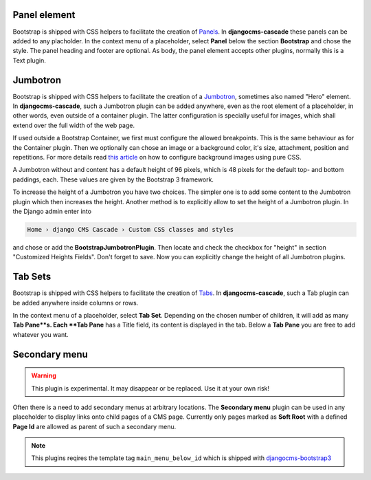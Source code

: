 .. _bootstrap3/other-components:

=============
Panel element
=============

Bootstrap is shipped with CSS helpers to facilitate the creation of Panels_. In **djangocms-cascade**
these panels can be added to any placholder. In the context menu of a placeholder, select **Panel**
below the section **Bootstrap** and chose the style. The panel heading and footer are optional.
As body, the panel element accepts other plugins, normally this is a Text plugin.

.. _Panels: http://getbootstrap.com/components/#panels


=========
Jumbotron
=========

Bootstrap is shipped with CSS helpers to facilitate the creation of a Jumbotron_, sometimes also
named "Hero" element. In **djangocms-cascade**, such a Jumbotron plugin can be added anywhere,
even as the root element of a placeholder, in other words, even outside of a container plugin.
The latter configuration is specially useful for images, which shall extend over the full width
of the web page.

If used outside a Bootstrap Container, we first must configure the allowed breakpoints. This is
the same behaviour as for the Container plugin. Then we optionally can chose an image or a
background color, it's size, attachment, position and repetitions. For more details read
`this article`_ on how to configure background images using pure CSS.

A Jumbotron without and content has a default height of 96 pixels, which is 48 pixels for the
default top- and bottom paddings, each. These values are given by the Bootstrap 3 framework.

To increase the height of a Jumbotron you have two choices. The simpler one is to add some
content to the Jumbotron plugin which then increases the height. Another method is to explicitly
allow to set the height of a Jumbotron plugin. In the Django admin enter into

.. code-block::

    Home › django CMS Cascade › Custom CSS classes and styles

and chose or add the **BootstrapJumbotronPlugin**. Then locate and check the checkbox for "height"
in section "Customized Heights Fields". Don't forget to save. Now you can explicitly change the
height of all Jumbotron plugins.

.. _Jumbotron: http://getbootstrap.com/components/#jumbotron
.. _this article: https://css-tricks.com/almanac/properties/b/background-image/


========
Tab Sets
========

Bootstrap is shipped with CSS helpers to facilitate the creation of Tabs_. In **djangocms-cascade**,
such a Tab plugin can be added anywhere inside columns or rows.

In the context menu of a placeholder, select **Tab Set**. Depending on the chosen number of
children, it will add as many **Tab Pane**s. Each **Tab Pane** has a Title field, its content is
displayed in the tab. Below a **Tab Pane** you are free to add whatever you want.


.. _Tabs: http://getbootstrap.com/javascript/#tabs

==============
Secondary menu
==============

.. warning:: This plugin is experimental. It may disappear or be replaced. Use it at your own risk!

Often there is a need to add secondary menus at arbitrary locations. The **Secondary menu** plugin
can be used in any placeholder to display links onto child pages of a CMS page. Currently only
pages marked as **Soft Root** with a defined **Page Id** are allowed as parent of such a secondary
menu.

.. note:: This plugins reqires the template tag ``main_menu_below_id`` which is shipped with
          djangocms-bootstrap3_

.. _djangocms-bootstrap3: https://github.com/jrief/djangocms-bootstrap3
